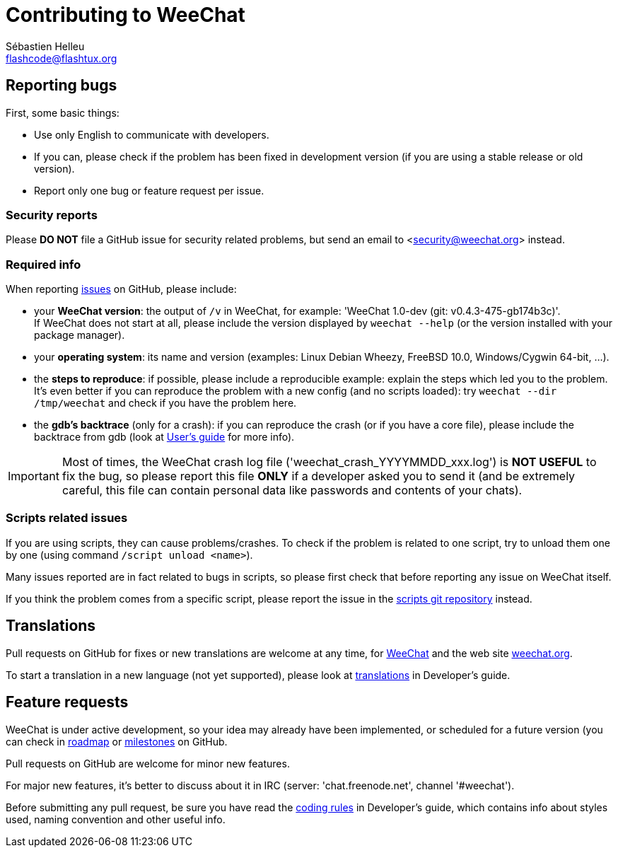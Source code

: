 = Contributing to WeeChat
:author: Sébastien Helleu
:email: flashcode@flashtux.org
:lang: en


== Reporting bugs

First, some basic things:

* Use only English to communicate with developers.
* If you can, please check if the problem has been fixed in development version
  (if you are using a stable release or old version).
* Report only one bug or feature request per issue.

=== Security reports

Please *DO NOT* file a GitHub issue for security related problems, but send an
email to <security@weechat.org> instead.

=== Required info

When reporting https://github.com/weechat/weechat/issues[issues] on GitHub,
please include:

* your *WeeChat version*: the output of `/v` in WeeChat, for example:
  'WeeChat 1.0-dev (git: v0.4.3-475-gb174b3c)'. +
  If WeeChat does not start at all, please include the version displayed by
  `weechat --help` (or the version installed with your package manager).
* your *operating system*: its name and version (examples: Linux Debian Wheezy,
  FreeBSD 10.0, Windows/Cygwin 64-bit, ...).
* the *steps to reproduce*: if possible, please include a reproducible example:
  explain the steps which led you to the problem. +
  It's even better if you can reproduce the problem with a new config (and no
  scripts loaded): try `weechat --dir /tmp/weechat` and check if you have the
  problem here.
* the *gdb's backtrace* (only for a crash): if you can reproduce the crash
(or if you have a core file), please include the backtrace from gdb (look at
http://weechat.org/files/doc/devel/weechat_user.en.html#report_crashes[User's guide]
for more info).

[IMPORTANT]
Most of times, the WeeChat crash log file ('weechat_crash_YYYYMMDD_xxx.log') is
*NOT USEFUL* to fix the bug, so please report this file *ONLY* if a developer
asked you to send it (and be extremely careful, this file can contain personal
data like passwords and contents of your chats).

=== Scripts related issues

If you are using scripts, they can cause problems/crashes. To check if the
problem is related to one script, try to unload them one by one (using
command `/script unload <name>`).

Many issues reported are in fact related to bugs in scripts, so please first
check that before reporting any issue on WeeChat itself.

If you think the problem comes from a specific script, please report the issue
in the https://github.com/weechat/scripts/issues[scripts git repository]
instead.

== Translations

Pull requests on GitHub for fixes or new translations are welcome at any
time, for https://github.com/weechat/weechat[WeeChat] and
the web site https://github.com/weechat/weechat.org[weechat.org].

To start a translation in a new language (not yet supported), please look at
http://weechat.org/files/doc/devel/weechat_dev.en.html#translations[translations]
in Developer's guide.

== Feature requests

WeeChat is under active development, so your idea may already have been
implemented, or scheduled for a future version (you can check in
http://weechat.org/dev/[roadmap] or
https://github.com/weechat/weechat/milestones[milestones] on GitHub.

Pull requests on GitHub are welcome for minor new features.

For major new features, it's better to discuss about it in IRC
(server: 'chat.freenode.net', channel '#weechat').

Before submitting any pull request, be sure you have read the
http://weechat.org/files/doc/devel/weechat_dev.en.html#coding_rules[coding rules]
in Developer's guide, which contains info about styles used, naming convention
and other useful info.
